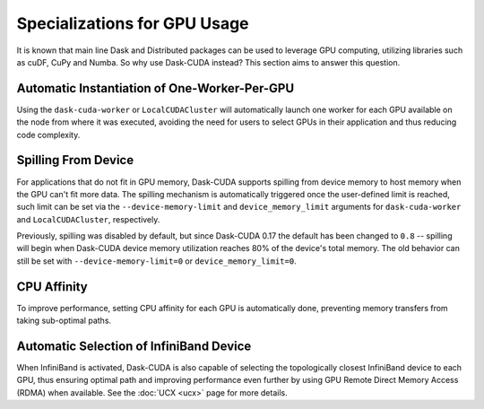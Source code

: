 Specializations for GPU Usage
=============================

It is known that main line Dask and Distributed packages can be used to leverage GPU computing, utilizing libraries such as cuDF, CuPy and Numba. So why use Dask-CUDA instead? This section aims to answer this question.

Automatic Instantiation of One-Worker-Per-GPU
---------------------------------------------

Using the ``dask-cuda-worker`` or ``LocalCUDACluster`` will automatically launch one worker for each GPU available on the node from where it was executed, avoiding the need for users to select GPUs in their application and thus reducing code complexity.

Spilling From Device
--------------------

For applications that do not fit in GPU memory, Dask-CUDA supports spilling from device memory to host memory when the GPU can't fit more data. The spilling mechanism is automatically triggered once the user-defined limit is reached, such limit can be set via the ``--device-memory-limit`` and ``device_memory_limit`` arguments for ``dask-cuda-worker`` and ``LocalCUDACluster``, respectively.

Previously, spilling was disabled by default, but since Dask-CUDA 0.17 the default has been changed to ``0.8`` -- spilling will begin when Dask-CUDA device memory utilization reaches 80% of the device's total memory. The old behavior can still be set with ``--device-memory-limit=0`` or ``device_memory_limit=0``.

CPU Affinity
------------

To improve performance, setting CPU affinity for each GPU is automatically done, preventing memory transfers from taking sub-optimal paths.

Automatic Selection of InfiniBand Device
----------------------------------------

When InfiniBand is activated, Dask-CUDA is also capable of selecting the topologically closest InfiniBand device to each GPU, thus ensuring optimal path and improving performance even further by using GPU Remote Direct Memory Access (RDMA) when available. See the :doc:`UCX <ucx>` page for more details.
